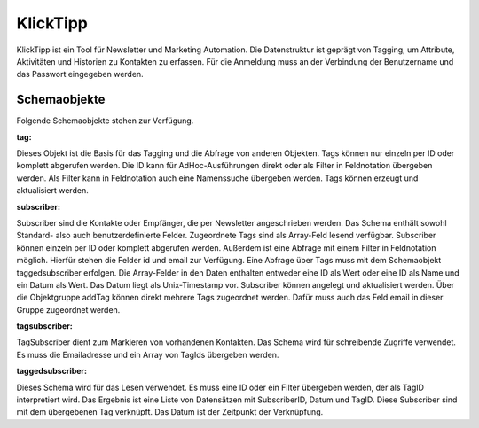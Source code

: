 ﻿KlickTipp
=========

KlickTipp ist ein Tool für Newsletter und Marketing Automation.
Die Datenstruktur ist geprägt von Tagging, um Attribute, Aktivitäten und Historien zu Kontakten zu erfassen.
Für die Anmeldung muss an der Verbindung der Benutzername und das Passwort eingegeben werden.

Schemaobjekte
-------------

Folgende Schemaobjekte stehen zur Verfügung.

:tag:

Dieses Objekt ist die Basis für das Tagging und die Abfrage von anderen Objekten.
Tags können nur einzeln per ID oder komplett abgerufen werden.
Die ID kann für AdHoc-Ausführungen direkt oder als Filter in Feldnotation übergeben werden.
Als Filter kann in Feldnotation auch eine Namenssuche übergeben werden.
Tags können erzeugt und aktualisiert werden.

:subscriber:

Subscriber sind die Kontakte oder Empfänger, die per Newsletter angeschrieben werden.
Das Schema enthält sowohl Standard- also auch benutzerdefinierte Felder.
Zugeordnete Tags sind als Array-Feld lesend verfügbar.
Subscriber können einzeln per ID oder komplett abgerufen werden.
Außerdem ist eine Abfrage mit einem Filter in Feldnotation möglich. Hierfür stehen die Felder id und email zur Verfügung.
Eine Abfrage über Tags muss mit dem Schemaobjekt taggedsubscriber erfolgen.
Die Array-Felder in den Daten enthalten entweder eine ID als Wert oder eine ID als Name und ein Datum als Wert. Das Datum liegt als Unix-Timestamp vor.
Subscriber können angelegt und aktualisiert werden.
Über die Objektgruppe addTag können direkt mehrere Tags zugeordnet werden. Dafür muss auch das Feld email in dieser Gruppe zugeordnet werden.

:tagsubscriber:

TagSubscriber dient zum Markieren von vorhandenen Kontakten.
Das Schema wird für schreibende Zugriffe verwendet.
Es muss die Emailadresse und ein Array von TagIds übergeben werden.

:taggedsubscriber:

Dieses Schema wird für das Lesen verwendet.
Es muss eine ID oder ein Filter übergeben werden, der als TagID interpretiert wird.
Das Ergebnis ist eine Liste von Datensätzen mit SubscriberID, Datum und TagID.
Diese Subscriber sind mit dem übergebenen Tag verknüpft.
Das Datum ist der Zeitpunkt der Verknüpfung.

